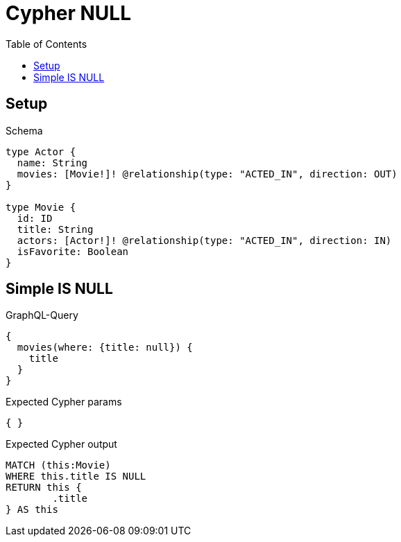 :toc:
:toclevels: 42

= Cypher NULL

== Setup

.Schema
[source,graphql,schema=true]
----
type Actor {
  name: String
  movies: [Movie!]! @relationship(type: "ACTED_IN", direction: OUT)
}

type Movie {
  id: ID
  title: String
  actors: [Actor!]! @relationship(type: "ACTED_IN", direction: IN)
  isFavorite: Boolean
}
----

== Simple IS NULL

.GraphQL-Query
[source,graphql,request=true]
----
{
  movies(where: {title: null}) {
    title
  }
}
----

.Expected Cypher params
[source,json]
----
{ }
----

.Expected Cypher output
[source,cypher]
----
MATCH (this:Movie)
WHERE this.title IS NULL
RETURN this {
	.title
} AS this
----
